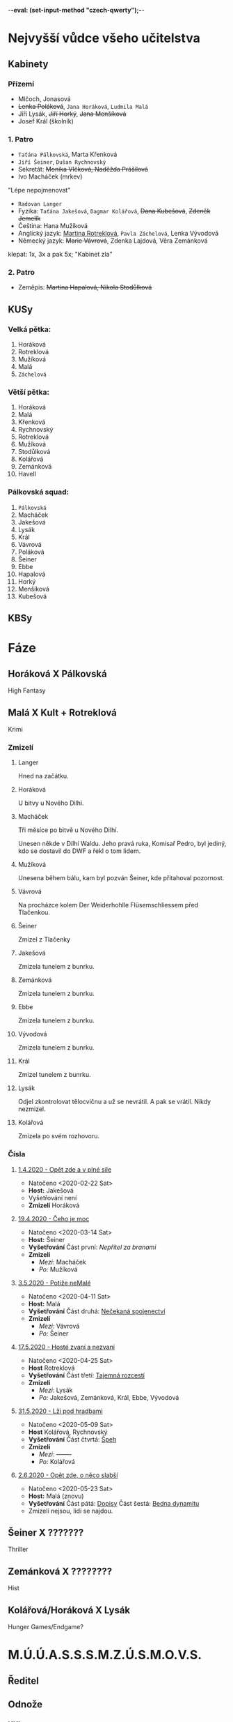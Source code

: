 -*-eval: (set-input-method "czech-qwerty");-*-
* Nejvyšší vůdce všeho učitelstva
** Kabinety
*** Přízemí
- Mlčoch, Jonasová
- +Lenka Poláková+, ~Jana Horáková~, ~Ludmila Malá~
- Jíří Lysák, +Jiří Horký+, +Jana Menšíková+
- Josef Král (školník)
*** 1. Patro
- ~Taťána Pálkovská~, Marta Křenková
- ~Jiří Šeiner~, ~Dušan Rychnovský~
- Sekretát: +Monika Vlčková, Naděžda Prášilová+
- Ivo Macháček (mrkev)
"Lépe nepojmenovat"
- ~Radovan Langer~
- Fyzika: ~Taťána Jakešová~, ~Dagmar Kolářová~, +Dana Kubešová+, +Zdeněk Jemelík+
- Čeština: Hana Mužíková
- Anglický jazyk: _Martina Rotreklová_, ~Pavla Záchelová~, Lenka Vývodová
- Německý jazyk: +Marie Vávrová+, Zdenka Lajdová, Věra Zemánková
klepat: 1x, 3x a pak 5x; "Kabinet zla"
*** 2. Patro
- Zeměpis: +Martina Hapalová, Nikola Stodůlková+
** KUSy
*** Velká pětka:
1. Horáková
2. Rotreklová
3. Mužíková
4. Malá
5. ~Záchelová~
*** Větší pětka:
1. Horáková
2. Malá
3. Křenková
4. Rychnovský
5. Rotreklová
6. Mužíková
7. Stodůlková
8. Kolářová
9. Zemánková
10. Havell
*** Pálkovská squad:
1. ~Pálkovská~
2. Macháček
3. Jakešová
4. Lysák
5. Král
6. Vávrová
7. Poláková
8. Šeiner
9. Ebbe
10. Hapalová
11. Horký
12. Menšíková
13. Kubešová
** KBSy
* Fáze
** Horáková X Pálkovská
High Fantasy
** Malá X Kult + Rotreklová
Krimi
*** Zmizelí
**** Langer
Hned na začátku.
**** Horáková
U bitvy u Nového Dilhi.
**** Macháček
Tři měsíce po bitvě u Nového Dilhí.

Unesen někde v Dilhí Waldu. Jeho pravá ruka, Komisař Pedro, byl jediný, kdo se dostavil do DWF a řekl o tom lidem.
**** Mužíková
Unesena během bálu, kam byl pozván Šeiner, kde přitahoval pozornost.
**** Vávrová
Na procházce kolem Der Weiderhohlle Flüsemschliessem před Tlačenkou.
**** Šeiner
Zmizel z Tlačenky
**** Jakešová
Zmizela tunelem z bunrku.
**** Zemánková
Zmizela tunelem z bunrku.
**** Ebbe
Zmizela tunelem z bunrku.
**** Vývodová
Zmizela tunelem z bunrku.
**** Král
Zmizel tunelem z bunrku.
**** Lysák
Odjel zkontrolovat tělocvičnu a už se nevrátil.
A pak se vrátil. Nikdy nezmizel.
**** Kolářová
Zmizela po svém rozhovoru.
*** Čísla
**** [[file:materialy/faze%202/1%20-%201.4./Op%C4%9Bt%20zde%20a%20v%20pln%C3%A9%20s%C3%ADle.org][1.4.2020 - Opět zde a v plné síle]]
- Natočeno <2020-02-22 Sat>
- *Host:* Jakešová
- Vyšetřování není
- *Zmizelí*
  Horáková
**** [[file:materialy/faze%202/2%20-%2019.4./%C4%8Ceho%20je%20moc...org][19.4.2020 - Čeho je moc]]
- Natočeno <2020-03-14 Sat>
- *Host:* Šeiner
- *Vyšetřování*
  Část první: [[Nepřítel za branami]]
- *Zmizelí*
  - /Mezi:/ Macháček
  - /Po:/   Mužíková
**** [[file:materialy/faze%202/3%20-%203.5./Pot%C3%AD%C5%BEe%20neMal%C3%A9.org][3.5.2020 - Potíže neMalé]]
- Natočeno <2020-04-11 Sat>
- *Host:* Malá
- *Vyšetřování*
  Část druhá: [[file:materialy/faze%202/3%20-%203.5./Pot%C3%AD%C5%BEe%20neMal%C3%A9.org::*_%C4%8C%C3%A1st%20druh%C3%A1:%20Ne%C4%8Dekan%C3%A1%20spojenectv%C3%AD_][Nečekaná spojenectví]]
- *Zmizelí*
  - /Mezi:/ Vávrová
  - /Po:/   Šeiner
**** [[file:materialy/faze%202/4%20-%2017.5/Host%C3%A9%20zvan%C3%AD%20a%20nezvan%C3%AD.org][17.5.2020 - Hosté zvaní a nezvaní]]
- Natočeno <2020-04-25 Sat>
- *Host* Rotreklová
- *Vyšetřování*
  Část třetí: [[file:materialy/faze%202/4%20-%2017.5/Host%C3%A9%20zvan%C3%AD%20a%20nezvan%C3%AD.org::*_%C4%8C%C3%A1st%20t%C5%99et%C3%AD:%20Tajemn%C3%A1%20rozcest%C3%AD_][Tajemná rozcestí]]
- *Zmizelí*
  - /Mezi:/ Lysák
  - /Po:/   Jakešová, Zemánková, Král, Ebbe, Vývodová
**** [[file:materialy/faze%202/5%20-%2031.5/L%C5%BEi%20pod%20hradbami.org][31.5.2020 - Lži pod hradbami]]
- Natočeno <2020-05-09 Sat>
- *Host* Kolářová, Rychnovský
- *Vyšetřování*
  Část čtvrtá: [[file:materialy/faze%202/5%20-%2031.5/L%C5%BEi%20pod%20hradbami.org::*_%C4%8C%C3%A1st%20%C4%8Dtvrt%C3%A1:%20%C5%A0peh_][Špeh]]
- *Zmizelí*
  - /Mezi:/ --------
  - /Po:/   Kolářová
**** [[file:materialisticke%20centrum/faze%202/6%20-%202.6/Op%C4%9Bt%20zde,%20o%20n%C4%9Bco%20slab%C5%A1%C3%AD.org][2.6.2020 - Opět zde, o něco slabší]]
- Natočeno <2020-05-23 Sat>
- *Host:* Malá (znovu)
- *Vyšetřování*
  Část pátá: [[file:materialisticke%20centrum/faze%202/6%20-%202.6/Op%C4%9Bt%20zde,%20o%20n%C4%9Bco%20slab%C5%A1%C3%AD.org::*Vy%C5%A1et%C5%99ov%C3%A1n%C3%AD%20-%20_%C4%8C%C3%A1st%20p%C3%A1t%C3%A1:%20Dopisy_][Dopisy]]
  Část šestá: [[file:materialisticke%20centrum/faze%202/6%20-%202.6/Op%C4%9Bt%20zde,%20o%20n%C4%9Bco%20slab%C5%A1%C3%AD.org::*Vy%C5%A1et%C5%99ov%C3%A1n%C3%AD%20-%20_%C4%8C%C3%A1st%20%C5%A1est%C3%A1:%20Bedna%20dynamitu_][Bedna dynamitu]]
- Zmizelí nejsou, lidi se najdou.
** Šeiner X ???????
Thriller
** Zemánková X ????????
Hist
** Kolářová/Horáková X Lysák
Hunger Games/Endgame?
* M.Ú.Ú.A.S.S.S.M.Z.Ú.S.M.O.V.S.
** Ředitel
** Odnože
*** KKL
- Vylučuje učitele ze závody, pokud zjistí, že mají armády (2. fáze)
- Zajišťuje dodržování pravidel závodu
*** OPF
- Goliáš Oberprußer: vedoucí
- Stará se o finance Úřadu
*** QXM
- Má na starost veřejné mínění o Úradu
*** OPQ
- Vojenská síla
- vlatní Omma Céb a la Sviña costa
* Spolková bankovní federace
* Věštba
Ač bude mít cíle v dlani,
počíhá si kdosi na ni,
kteřáž zalže za úsvitu,
sám, jen s bednou dynamitu.
V amoku a vlně vzteku
přinese tak zkázu věku
a až v šoku po tom skutku
nerozeznáš slzy smutku
od slz padajících z mraku,
slabým hlasem za soumraku
tehdy mrtví hrdinové
vyvolají věky nové.

Avšak koncem toho roku
přijdou vhodné náhlé střety,
podměte té druhé věty,
ne vám, ale pravdy soku.

Dáma hrozeb posedává
mimo dosah ruky práva.
Přetne naši víru v půli,
avšak proti její vůli
budou širé davy ctíti
muže světla v temné síti,
věcoudího, co se stane
z knihy dosud nenapsané.
Ze světa, kde jednoduše
válčí každá druhá duše
nad kantory moci o pel,
zbyde jenom prach a popel.

Dáma byť je sama v cele,
ti, co stojí v temném koutě,
šeptají a k sobě zvou tě;
Našeptávač v jejich čele.

Z prachu ruky prstů pěti
uvržený v nepaměti
krutý fénix zapomnění
branou, která ještě není,
získá zbraně nepřítele.
Přísně, krutě, podezřele
nebezkého silou koně
bude držet nezákonně
vzpomínku na staré časy.
Žena Země slíbila si:
nenechá ho vládnout času.
Ve hvězdách pak najde spásu.

Skrze všechna naše muka,
přetvářka a čiré lhaní
neboť zafunguje na ní,
profituje trýzně ruka.

Na stráních u Dilí Waldu,
školník kde chtěl jídla haldu,
čekající rána jasu
uslyšíme slova času.
Pak u hrobu soupeřova,
vyřknou-li ta správná slova,
uzří pravdu historie,
život když je nezabije.
Nebudou mít precedenty,
střetnou kde se elementy,
První vzdor a jeho chrti,
až zaznějí tóny smrti.

Překvapen, ve stavu nouze
svalí kledbu nevídanou
na ty, kteří kolem stanou,
on, jejž můžeš přežít pouze.
